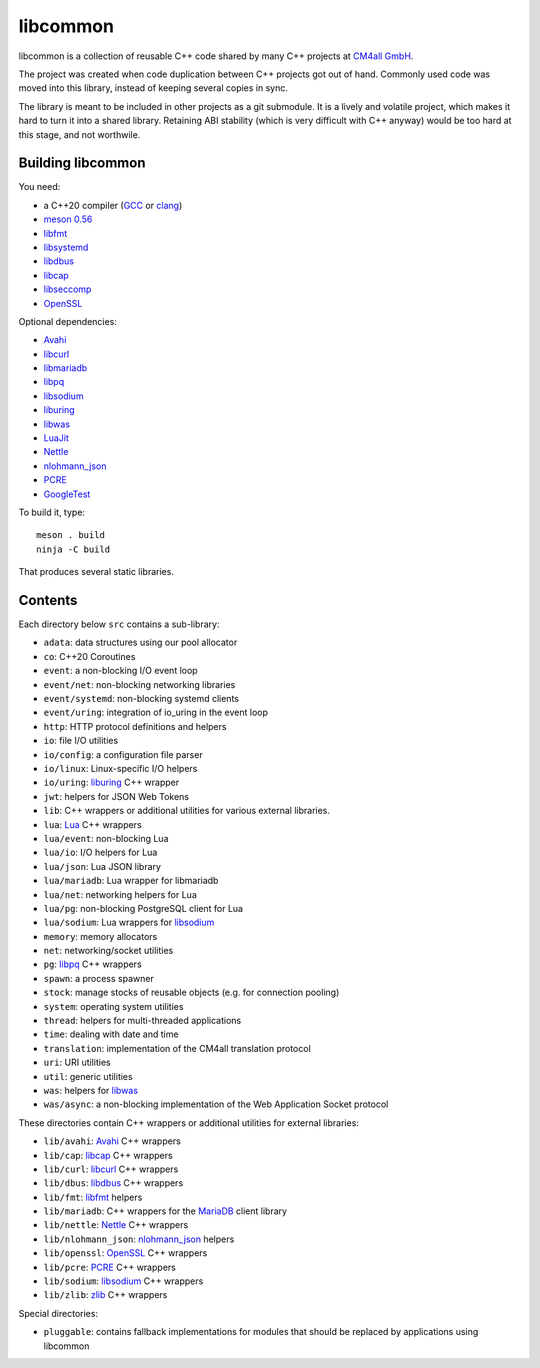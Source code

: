 libcommon
=========

libcommon is a collection of reusable C++ code shared by many C++
projects at `CM4all GmbH <https://www.cm4all.com/>`__.

The project was created when code duplication between C++ projects got
out of hand.  Commonly used code was moved into this library, instead
of keeping several copies in sync.

The library is meant to be included in other projects as a git
submodule.  It is a lively and volatile project, which makes it hard
to turn it into a shared library.  Retaining ABI stability (which is
very difficult with C++ anyway) would be too hard at this stage, and
not worthwile.


Building libcommon
------------------

You need:

- a C++20 compiler (`GCC <https://gcc.gnu.org/>`__ or `clang
  <https://clang.llvm.org/>`__)
- `meson 0.56 <http://mesonbuild.com/>`__
- `libfmt <https://fmt.dev/>`__
- `libsystemd <https://www.freedesktop.org/wiki/Software/systemd/>`__
- `libdbus <https://www.freedesktop.org/wiki/Software/dbus/>`__
- `libcap <https://sites.google.com/site/fullycapable/>`__
- `libseccomp <https://github.com/seccomp/libseccomp>`__
- `OpenSSL <https://www.openssl.org/>`__

Optional dependencies:

- `Avahi <https://www.avahi.org/>`__
- `libcurl <https://curl.haxx.se/>`__
- `libmariadb <https://mariadb.org/>`__
- `libpq <https://www.postgresql.org/>`__
- `libsodium <https://www.libsodium.org/>`__
- `liburing <https://github.com/axboe/liburing>`__
- `libwas <https://github.com/CM4all/libwas>`__
- `LuaJit <http://luajit.org/>`__
- `Nettle <https://www.lysator.liu.se/~nisse/nettle/>`__
- `nlohmann_json <https://json.nlohmann.me/>`__
- `PCRE <https://www.pcre.org/>`__
- `GoogleTest <https://github.com/google/googletest>`__

To build it, type::

  meson . build
  ninja -C build

That produces several static libraries.


Contents
--------

Each directory below ``src`` contains a sub-library:

- ``adata``: data structures using our pool allocator
- ``co``: C++20 Coroutines
- ``event``: a non-blocking I/O event loop
- ``event/net``: non-blocking networking libraries
- ``event/systemd``: non-blocking systemd clients
- ``event/uring``: integration of io_uring in the event loop
- ``http``: HTTP protocol definitions and helpers
- ``io``: file I/O utilities
- ``io/config``: a configuration file parser
- ``io/linux``: Linux-specific I/O helpers
- ``io/uring``: `liburing <https://github.com/axboe/liburing>`__ C++
  wrapper
- ``jwt``: helpers for JSON Web Tokens
- ``lib``: C++ wrappers or additional utilities for various
  external libraries.
- ``lua``: `Lua <http://www.lua.org/>`__ C++ wrappers
- ``lua/event``: non-blocking Lua
- ``lua/io``: I/O helpers for Lua
- ``lua/json``: Lua JSON library
- ``lua/mariadb``: Lua wrapper for libmariadb
- ``lua/net``: networking helpers for Lua
- ``lua/pg``: non-blocking PostgreSQL client for Lua
- ``lua/sodium``: Lua wrappers for `libsodium
  <https://libsodium.org/>`__
- ``memory``: memory allocators
- ``net``: networking/socket utilities
- ``pg``: `libpq <https://www.postgresql.org/>`__ C++ wrappers
- ``spawn``: a process spawner
- ``stock``: manage stocks of reusable objects (e.g. for connection
  pooling)
- ``system``: operating system utilities
- ``thread``: helpers for multi-threaded applications
- ``time``: dealing with date and time
- ``translation``: implementation of the CM4all translation protocol
- ``uri``: URI utilities
- ``util``: generic utilities
- ``was``: helpers for `libwas <https://github.com/CM4all/libwas>`__
- ``was/async``: a non-blocking implementation of the Web Application
  Socket protocol

These directories contain C++ wrappers or additional utilities for
external libraries:

- ``lib/avahi``: `Avahi <https://avahi.org/>`__ C++ wrappers
- ``lib/cap``: `libcap
  <https://sites.google.com/site/fullycapable/>`__ C++ wrappers
- ``lib/curl``: `libcurl <https://curl.haxx.se/>`__ C++ wrappers
- ``lib/dbus``: `libdbus
  <https://www.freedesktop.org/wiki/Software/dbus/>`__ C++ wrappers
- ``lib/fmt``: `libfmt <https://fmt.dev/>`__ helpers
- ``lib/mariadb``: C++ wrappers for the `MariaDB
  <https://mariadb.org/>`__ client library
- ``lib/nettle``: `Nettle
  <https://www.lysator.liu.se/~nisse/nettle/>`__ C++ wrappers
- ``lib/nlohmann_json``: `nlohmann_json
  <https://json.nlohmann.me/>`__ helpers
- ``lib/openssl``: `OpenSSL <https://www.openssl.org/>`__ C++ wrappers
- ``lib/pcre``: `PCRE <https://www.pcre.org/>`__ C++ wrappers
- ``lib/sodium``: `libsodium <https://github.com/jedisct1/libsodium/>`__
  C++ wrappers
- ``lib/zlib``: `zlib <https://zlib.net//>`__ C++ wrappers

Special directories:

- ``pluggable``: contains fallback implementations for modules that
  should be replaced by applications using libcommon
